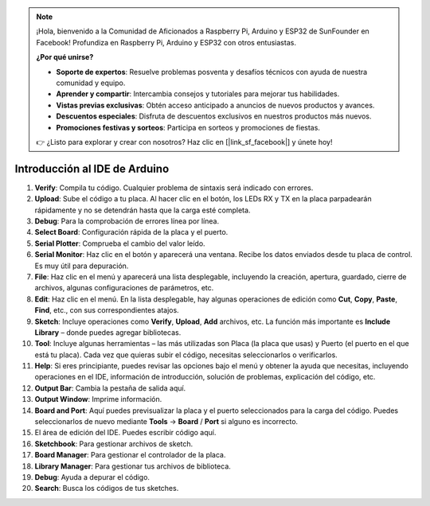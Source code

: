 .. note::

    ¡Hola, bienvenido a la Comunidad de Aficionados a Raspberry Pi, Arduino y ESP32 de SunFounder en Facebook! Profundiza en Raspberry Pi, Arduino y ESP32 con otros entusiastas.

    **¿Por qué unirse?**

    - **Soporte de expertos**: Resuelve problemas posventa y desafíos técnicos con ayuda de nuestra comunidad y equipo.
    - **Aprender y compartir**: Intercambia consejos y tutoriales para mejorar tus habilidades.
    - **Vistas previas exclusivas**: Obtén acceso anticipado a anuncios de nuevos productos y avances.
    - **Descuentos especiales**: Disfruta de descuentos exclusivos en nuestros productos más nuevos.
    - **Promociones festivas y sorteos**: Participa en sorteos y promociones de fiestas.

    👉 ¿Listo para explorar y crear con nosotros? Haz clic en [|link_sf_facebook|] y únete hoy!

Introducción al IDE de Arduino
=================================

.. image:: img/sp_ide_2.png

1. **Verify**: Compila tu código. Cualquier problema de sintaxis será indicado con errores.

2. **Upload**: Sube el código a tu placa. Al hacer clic en el botón, los LEDs RX y TX en la placa parpadearán rápidamente y no se detendrán hasta que la carga esté completa.

3. **Debug**: Para la comprobación de errores línea por línea.

4. **Select Board**: Configuración rápida de la placa y el puerto.

5. **Serial Plotter**: Comprueba el cambio del valor leído.

6. **Serial Monitor**: Haz clic en el botón y aparecerá una ventana. Recibe los datos enviados desde tu placa de control. Es muy útil para depuración.

7. **File**: Haz clic en el menú y aparecerá una lista desplegable, incluyendo la creación, apertura, guardado, cierre de archivos, algunas configuraciones de parámetros, etc.

8. **Edit**: Haz clic en el menú. En la lista desplegable, hay algunas operaciones de edición como **Cut**, **Copy**, **Paste**, **Find**, etc., con sus correspondientes atajos.

9. **Sketch**: Incluye operaciones como **Verify**, **Upload**, **Add** archivos, etc. La función más importante es **Include Library** – donde puedes agregar bibliotecas.

10. **Tool**: Incluye algunas herramientas – las más utilizadas son Placa (la placa que usas) y Puerto (el puerto en el que está tu placa). Cada vez que quieras subir el código, necesitas seleccionarlos o verificarlos.

11. **Help**: Si eres principiante, puedes revisar las opciones bajo el menú y obtener la ayuda que necesitas, incluyendo operaciones en el IDE, información de introducción, solución de problemas, explicación del código, etc.

12. **Output Bar**: Cambia la pestaña de salida aquí.

13. **Output Window**: Imprime información.

14. **Board and Port**: Aquí puedes previsualizar la placa y el puerto seleccionados para la carga del código. Puedes seleccionarlos de nuevo mediante **Tools** -> **Board** / **Port** si alguno es incorrecto.

15. El área de edición del IDE. Puedes escribir código aquí.

16. **Sketchbook**: Para gestionar archivos de sketch.

17. **Board Manager**: Para gestionar el controlador de la placa.

18. **Library Manager**: Para gestionar tus archivos de biblioteca.

19. **Debug**: Ayuda a depurar el código.

20. **Search**: Busca los códigos de tus sketches.


